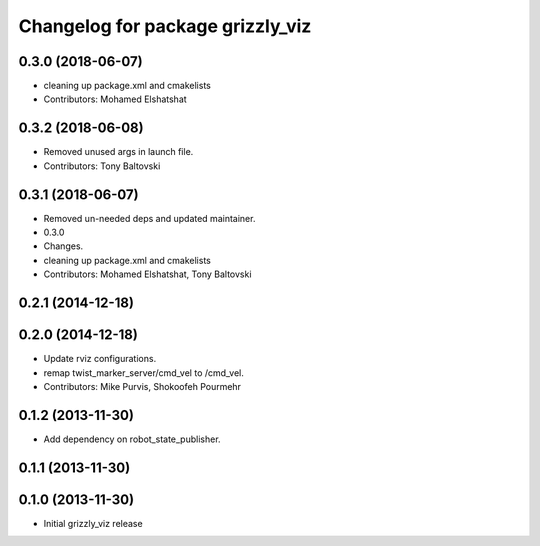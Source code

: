 ^^^^^^^^^^^^^^^^^^^^^^^^^^^^^^^^^
Changelog for package grizzly_viz
^^^^^^^^^^^^^^^^^^^^^^^^^^^^^^^^^

0.3.0 (2018-06-07)
------------------
* cleaning up package.xml and cmakelists
* Contributors: Mohamed Elshatshat

0.3.2 (2018-06-08)
------------------
* Removed unused args in launch file.
* Contributors: Tony Baltovski

0.3.1 (2018-06-07)
------------------
* Removed un-needed deps and updated maintainer.
* 0.3.0
* Changes.
* cleaning up package.xml and cmakelists
* Contributors: Mohamed Elshatshat, Tony Baltovski

0.2.1 (2014-12-18)
------------------

0.2.0 (2014-12-18)
------------------
* Update rviz configurations.
* remap twist_marker_server/cmd_vel to /cmd_vel.
* Contributors: Mike Purvis, Shokoofeh Pourmehr

0.1.2 (2013-11-30)
------------------
* Add dependency on robot_state_publisher.

0.1.1 (2013-11-30)
------------------

0.1.0 (2013-11-30)
------------------
* Initial grizzly_viz release

